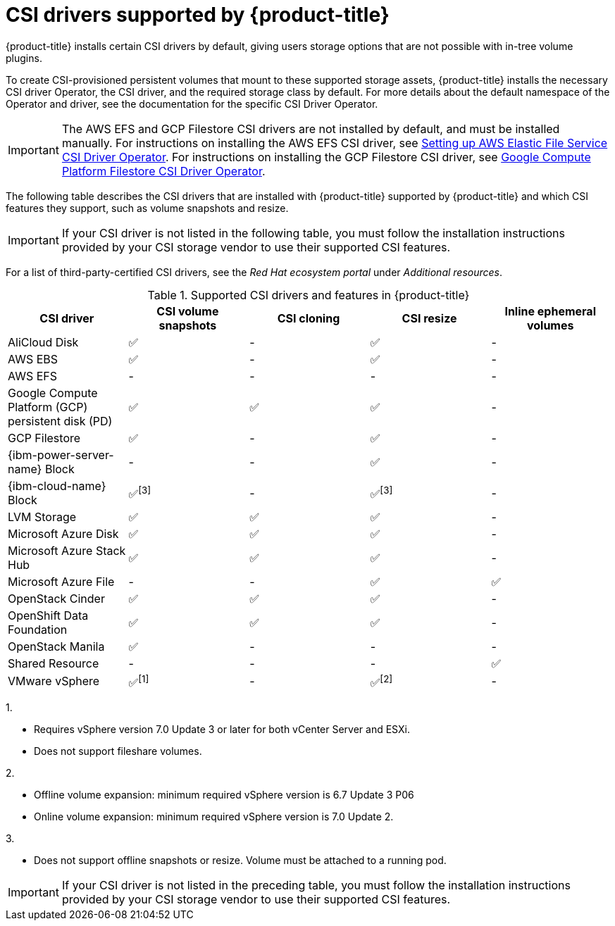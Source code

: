 // Module included in the following assemblies:
//
// * storage/container_storage_interface/persistent-storage-csi.adoc

[id="csi-drivers-supported_{context}"]
= CSI drivers supported by {product-title}

{product-title} installs certain CSI drivers by default, giving users storage options that are not possible with in-tree volume plugins.

To create CSI-provisioned persistent volumes that mount to these supported storage assets, {product-title} installs the necessary CSI driver Operator, the CSI driver, and the required storage class by default. For more details about the default namespace of the Operator and driver, see the documentation for the specific CSI Driver Operator.

ifndef::openshift-rosa[]
[IMPORTANT]
====
The AWS EFS and GCP Filestore CSI drivers are not installed by default, and must be installed manually. For instructions on installing the AWS EFS CSI driver, see link:https://access.redhat.com/documentation/en-us/openshift_dedicated/4/html/storage/using-container-storage-interface-csi#osd-persistent-storage-aws-efs-csi[Setting up AWS Elastic File Service CSI Driver Operator]. For instructions on installing the GCP Filestore CSI driver, see link:https://access.redhat.com/documentation/en-us/openshift_container_platform/4.13/html/storage/using-container-storage-interface-csi#persistent-storage-csi-google-cloud-file-overview[Google Compute Platform Filestore CSI Driver Operator].
====
endif::openshift-rosa[]
The following table describes the CSI drivers that are
ifndef::openshift-dedicated[]
installed with {product-title}
endif::openshift-dedicated[]
ifndef::openshift-rosa[]
supported by {product-title}
endif::openshift-rosa[]
and which CSI features they support, such as volume snapshots and resize.

ifndef::openshift-rosa,openshift-rosa-hcp[]
[IMPORTANT]
====
If your CSI driver is not listed in the following table, you must follow the installation instructions provided by your CSI storage vendor to use their supported CSI features.
====

For a list of third-party-certified CSI drivers, see the _Red Hat ecosystem portal_ under _Additional resources_.

endif::openshift-rosa,openshift-rosa-hcp[]

ifdef::openshift-rosa,openshift-rosa-hcp,openshift-aro[]
In addition to the drivers listed in the following table, ROSA functions with CSI drivers from third-party storage vendors. Red Hat does not oversee third-party provisioners or the connected CSI drivers and the vendors fully control source code, deployment, operation, and Kubernetes compatibility. These volume provisioners are considered customer-managed and the respective vendors are responsible for providing support. See the link:https://docs.openshift.com/rosa/rosa_architecture/rosa_policy_service_definition/rosa-policy-responsibility-matrix.html#rosa-policy-responsibilities_rosa-policy-responsibility-matrix[Shared responsibilities for {product-title}] matrix for more information.
endif::openshift-rosa,openshift-rosa-hcp,openshift-aro[]

.Supported CSI drivers and features in {product-title}
[cols=",^v,^v,^v,^v,^v width="100%",options="header"]
|===
|CSI driver |CSI volume snapshots  |CSI cloning  |CSI resize |Inline ephemeral volumes
ifndef::openshift-dedicated,openshift-rosa[]
|AliCloud Disk | ✅ | - | ✅ | -
endif::openshift-dedicated,openshift-rosa[]
|AWS EBS | ✅ | - | ✅| -
|AWS EFS | - | - | -| -
ifndef::openshift-rosa[]
|Google Compute Platform (GCP) persistent disk (PD)|  ✅|  ✅ | ✅| -
|GCP Filestore | ✅ | - | ✅| -
endif::openshift-rosa[]
ifndef::openshift-dedicated,openshift-rosa[]
|{ibm-power-server-name} Block | - | - | ✅ | -
|{ibm-cloud-name} Block | ✅^[3]^ | - | ✅^[3]^| -
endif::openshift-dedicated,openshift-rosa[]
|LVM Storage | ✅ | ✅ | ✅ | -
ifndef::openshift-dedicated,openshift-rosa[]
|Microsoft Azure Disk | ✅ | ✅ | ✅| -
|Microsoft Azure Stack Hub | ✅ | ✅ | ✅| -
|Microsoft Azure File | - | - | ✅| ✅
|OpenStack Cinder | ✅ | ✅ | ✅| -
|OpenShift Data Foundation | ✅ | ✅ | ✅| -
|OpenStack Manila | ✅ | - | -| -
|Shared Resource | - | - | - | ✅
|VMware vSphere | ✅^[1]^ | - | ✅^[2]^| -
endif::openshift-dedicated,openshift-rosa[]
|===
ifndef::openshift-dedicated,openshift-rosa[]
--
1.

* Requires vSphere version 7.0 Update 3 or later for both vCenter Server and ESXi.

* Does not support fileshare volumes.

2.

* Offline volume expansion: minimum required vSphere version is 6.7 Update 3 P06

* Online volume expansion: minimum required vSphere version is 7.0 Update 2.

3.

* Does not support offline snapshots or resize. Volume must be attached to a running pod.
--
endif::openshift-dedicated,openshift-rosa[]
ifndef::openshift-rosa[]
[IMPORTANT]
====
If your CSI driver is not listed in the preceding table, you must follow the installation instructions provided by your CSI storage vendor to use their supported CSI features.
====
endif::openshift-rosa[]
ifdef::openshift-rosa[]
In addition to the drivers listed in the preceding table, ROSA functions with CSI drivers from third-party storage vendors. Red Hat does not oversee third-party provisioners or the connected CSI drivers and the vendors fully control source code, deployment, operation, and Kubernetes compatibility. These volume provisioners are considered customer-managed and the respective vendors are responsible for providing support. See the link:https://docs.openshift.com/rosa/rosa_architecture/rosa_policy_service_definition/rosa-policy-responsibility-matrix.html#rosa-policy-responsibilities_rosa-policy-responsibility-matrix[Shared responsibilities for {product-title}] matrix for more information.
endif::openshift-rosa[]
